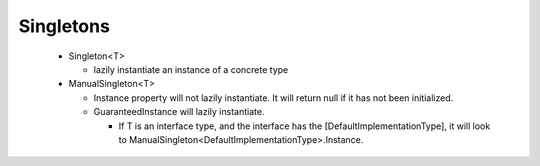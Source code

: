 ==========
Singletons
==========


 * Singleton<T>

   - lazily instantiate an instance of a concrete type

 * ManualSingleton<T>

   - Instance property will not lazily instantiate.  It will return null if it has not been initialized.

   - GuaranteedInstance will lazily instantiate.
   
     - If T is an interface type, and the interface has the [DefaultImplementationType], it will look to ManualSingleton<DefaultImplementationType>.Instance. 